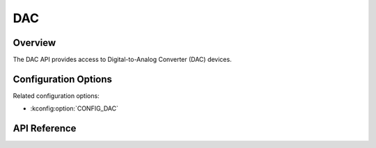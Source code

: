 .. _dac_api:

DAC
###

Overview
********

The DAC API provides access to Digital-to-Analog Converter (DAC) devices.

Configuration Options
*********************

Related configuration options:

* :kconfig:option:`CONFIG_DAC`

API Reference
*************

.. doxygengroup:: dac_interface
